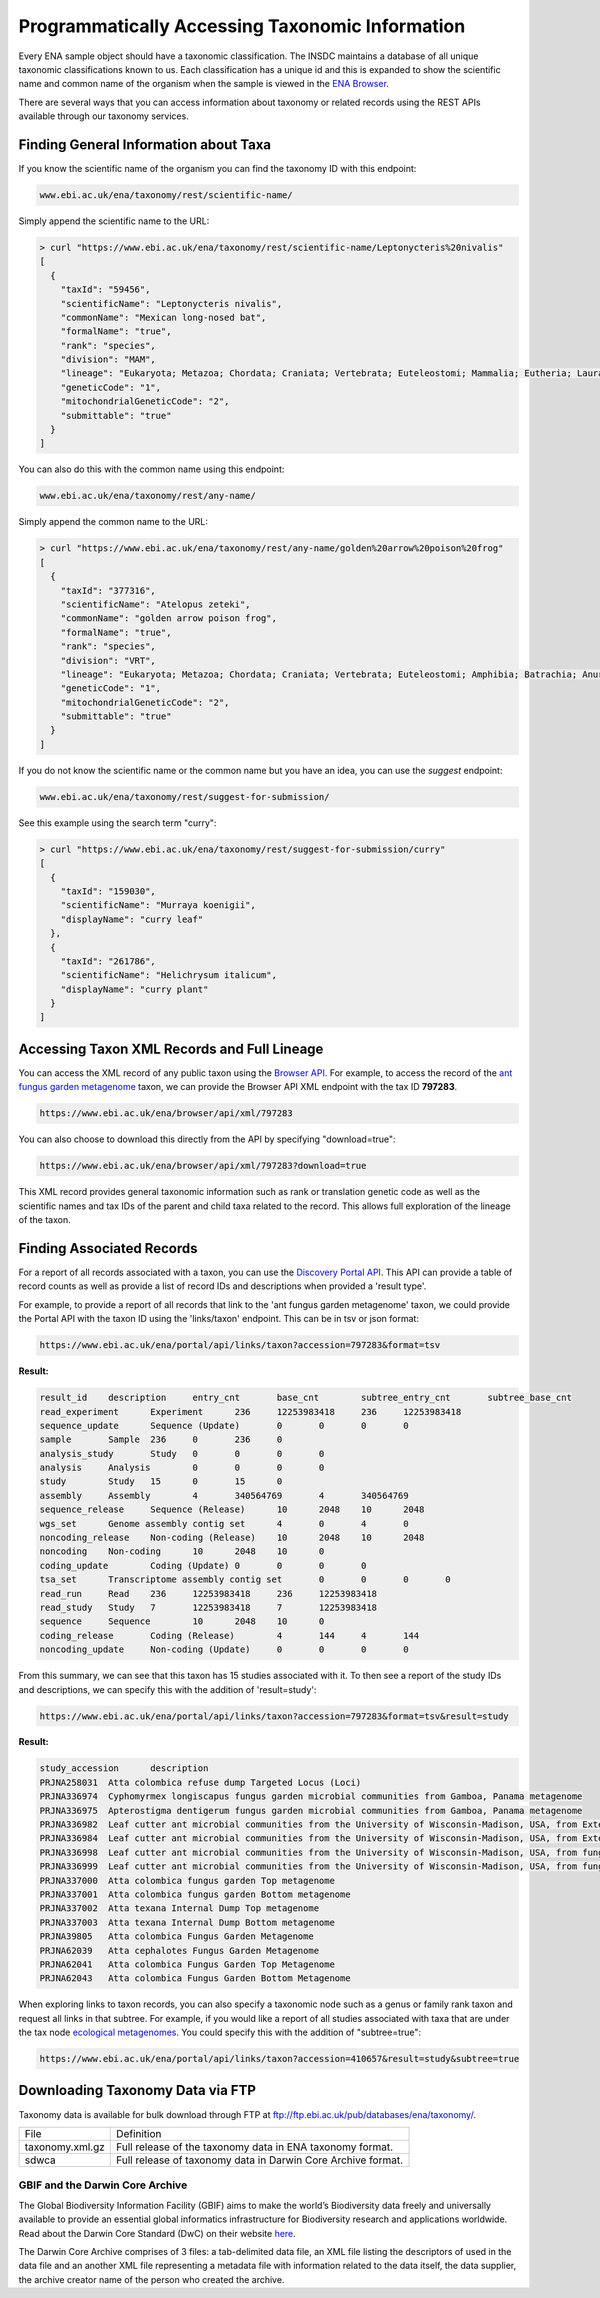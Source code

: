 ================================================
Programmatically Accessing Taxonomic Information
================================================

Every ENA sample object should have a taxonomic classification. The INSDC maintains a database of all unique
taxonomic classifications known to us. Each classification has a unique id and this is expanded to show the scientific
name and common name of the organism when the sample is viewed in the
`ENA Browser <https://www.ebi.ac.uk/ena/browser/view/Taxon:9606>`_.

There are several ways that you can access information about taxonomy or related records using the REST APIs available
through our taxonomy services.

Finding General Information about Taxa
======================================

If you know the scientific name of the organism you can find the taxonomy ID with this endpoint:

.. code-block:: bash

   www.ebi.ac.uk/ena/taxonomy/rest/scientific-name/

Simply append the scientific name to the URL:

.. code-block:: bash

   > curl "https://www.ebi.ac.uk/ena/taxonomy/rest/scientific-name/Leptonycteris%20nivalis"
   [
     {
       "taxId": "59456",
       "scientificName": "Leptonycteris nivalis",
       "commonName": "Mexican long-nosed bat",
       "formalName": "true",
       "rank": "species",
       "division": "MAM",
       "lineage": "Eukaryota; Metazoa; Chordata; Craniata; Vertebrata; Euteleostomi; Mammalia; Eutheria; Laurasiatheria; Chiroptera; Microchiroptera; Phyllostomidae; Glossophaginae; Leptonycteris; ",
       "geneticCode": "1",
       "mitochondrialGeneticCode": "2",
       "submittable": "true"
     }
   ]

You can also do this with the common name using this endpoint:

.. code-block:: bash

   www.ebi.ac.uk/ena/taxonomy/rest/any-name/

Simply append the common name to the URL:

.. code-block:: bash

   > curl "https://www.ebi.ac.uk/ena/taxonomy/rest/any-name/golden%20arrow%20poison%20frog"
   [
     {
       "taxId": "377316",
       "scientificName": "Atelopus zeteki",
       "commonName": "golden arrow poison frog",
       "formalName": "true",
       "rank": "species",
       "division": "VRT",
       "lineage": "Eukaryota; Metazoa; Chordata; Craniata; Vertebrata; Euteleostomi; Amphibia; Batrachia; Anura; Neobatrachia; Hyloidea; Bufonidae; Atelopus; ",
       "geneticCode": "1",
       "mitochondrialGeneticCode": "2",
       "submittable": "true"
     }
   ]

If you do not know the scientific name or the common name but you have an idea, you can use the *suggest* endpoint:

.. code-block:: bash

   www.ebi.ac.uk/ena/taxonomy/rest/suggest-for-submission/

See this example using the search term "curry":

.. code-block:: bash

   > curl "https://www.ebi.ac.uk/ena/taxonomy/rest/suggest-for-submission/curry"
   [
     {
       "taxId": "159030",
       "scientificName": "Murraya koenigii",
       "displayName": "curry leaf"
     },
     {
       "taxId": "261786",
       "scientificName": "Helichrysum italicum",
       "displayName": "curry plant"
     }
   ]

Accessing Taxon XML Records and Full Lineage
============================================

You can access the XML record of any public taxon using the `Browser API <https://www.ebi.ac.uk/ena/browser/api/>`_.
For example, to access the record of the
`ant fungus garden metagenome <https://www.ebi.ac.uk/ena/browser/view/Taxon:797283>`_ taxon, we can provide the Browser
API XML endpoint with the tax ID **797283**.

.. code-block:: bash

   https://www.ebi.ac.uk/ena/browser/api/xml/797283

You can also choose to download this directly from the API by specifying "download=true":

.. code-block:: bash

   https://www.ebi.ac.uk/ena/browser/api/xml/797283?download=true

This XML record provides general taxonomic information such as rank or translation genetic code as well as the
scientific names and tax IDs of the parent and child taxa related to the record. This allows full exploration of the
lineage of the taxon.

Finding Associated Records
==========================

For a report of all records associated with a taxon, you can use the
`Discovery Portal API <https://www.ebi.ac.uk/ena/portal/api/>`_. This API can provide a table of record counts as
well as provide a list of record IDs and descriptions when provided a 'result type'.

For example, to provide a report of all records that link to the 'ant fungus garden metagenome' taxon, we could
provide the Portal API with the taxon ID using the 'links/taxon' endpoint. This can be in tsv or json format:

.. code-block:: bash

   https://www.ebi.ac.uk/ena/portal/api/links/taxon?accession=797283&format=tsv

**Result:**

.. code-block::

   result_id	description	entry_cnt	base_cnt	subtree_entry_cnt	subtree_base_cnt
   read_experiment	Experiment	236	12253983418	236	12253983418
   sequence_update	Sequence (Update)	0	0	0	0
   sample	Sample	236	0	236	0
   analysis_study	Study	0	0	0	0
   analysis	Analysis	0	0	0	0
   study	Study	15	0	15	0
   assembly	Assembly	4	340564769	4	340564769
   sequence_release	Sequence (Release)	10	2048	10	2048
   wgs_set	Genome assembly contig set	4	0	4	0
   noncoding_release	Non-coding (Release)	10	2048	10	2048
   noncoding	Non-coding	10	2048	10	0
   coding_update	Coding (Update)	0	0	0	0
   tsa_set	Transcriptome assembly contig set	0	0	0	0
   read_run	Read	236	12253983418	236	12253983418
   read_study	Study	7	12253983418	7	12253983418
   sequence	Sequence	10	2048	10	0
   coding_release	Coding (Release)	4	144	4	144
   noncoding_update	Non-coding (Update)	0	0	0	0


From this summary, we can see that this taxon has 15 studies associated with it. To then see a report of the study IDs
and descriptions, we can specify this with the addition of 'result=study':

.. code-block:: bash

   https://www.ebi.ac.uk/ena/portal/api/links/taxon?accession=797283&format=tsv&result=study

**Result:**

.. code-block:: bash

   study_accession	description
   PRJNA258031	Atta colombica refuse dump Targeted Locus (Loci)
   PRJNA336974	Cyphomyrmex longiscapus fungus garden microbial communities from Gamboa, Panama metagenome
   PRJNA336975	Apterostigma dentigerum fungus garden microbial communities from Gamboa, Panama metagenome
   PRJNA336982	Leaf cutter ant microbial communities from the University of Wisconsin-Madison, USA, from External Dump - Dump Bottom metagenome
   PRJNA336984	Leaf cutter ant microbial communities from the University of Wisconsin-Madison, USA, from External Dump - Dump Top metagenome
   PRJNA336998	Leaf cutter ant microbial communities from the University of Wisconsin-Madison, USA, from fungus growing ant-garden - Acromyrmex fungus garden Combined metagenome
   PRJNA336999	Leaf cutter ant microbial communities from the University of Wisconsin-Madison, USA, from fungus growing ant-garden - Atta cephalotes fungus garden Combined metagenome
   PRJNA337000	Atta colombica fungus garden Top metagenome
   PRJNA337001	Atta colombica fungus garden Bottom metagenome
   PRJNA337002	Atta texana Internal Dump Top metagenome
   PRJNA337003	Atta texana Internal Dump Bottom metagenome
   PRJNA39805	Atta colombica Fungus Garden Metagenome
   PRJNA62039	Atta cephalotes Fungus Garden Metagenome
   PRJNA62041	Atta colombica Fungus Garden Top Metagenome
   PRJNA62043	Atta colombica Fungus Garden Bottom Metagenome

When exploring links to taxon records, you can also specify a taxonomic node such as a genus or family rank taxon
and request all links in that subtree. For example, if you would like a report of all studies associated with taxa
that are under the tax node `ecological metagenomes <https://www.ebi.ac.uk/ena/browser/view/Taxon:410657>`_. You
could specify this with the addition of "subtree=true":

.. code-block:: bash

   https://www.ebi.ac.uk/ena/portal/api/links/taxon?accession=410657&result=study&subtree=true

Downloading Taxonomy Data via FTP
=================================

Taxonomy data is available for bulk download through FTP at ftp://ftp.ebi.ac.uk/pub/databases/ena/taxonomy/.

+-----------------+--------------------------------------------------------------+
| File            | Definition                                                   |
+-----------------+--------------------------------------------------------------+
| taxonomy.xml.gz | Full release of the taxonomy data in ENA taxonomy format.    |
+-----------------+--------------------------------------------------------------+
| sdwca           | Full release of taxonomy data in Darwin Core Archive format. |
+-----------------+--------------------------------------------------------------+

GBIF and the Darwin Core Archive
--------------------------------

The Global Biodiversity Information Facility (GBIF) aims to make the world’s Biodiversity data freely
and universally available to provide an essential global informatics infrastructure for Biodiversity research and
applications worldwide. Read about the Darwin Core Standard (DwC) on their website
`here <https://www.gbif.org/darwin-core>`_.

The Darwin Core Archive comprises of 3 files: a tab-delimited data file, an XML file listing the descriptors
of used in the data file and an another XML file representing a metadata file with information related to the
data itself, the data supplier, the archive creator name of the person who created the archive.
